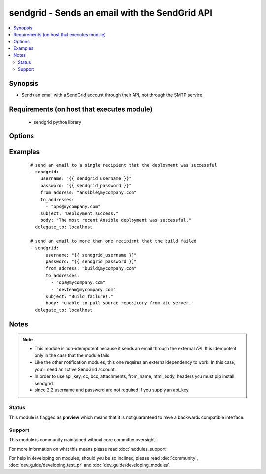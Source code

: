 .. _sendgrid:


sendgrid - Sends an email with the SendGrid API
+++++++++++++++++++++++++++++++++++++++++++++++

.. versionadded:: 2.0


.. contents::
   :local:
   :depth: 2


Synopsis
--------

* Sends an email with a SendGrid account through their API, not through the SMTP service.


Requirements (on host that executes module)
-------------------------------------------

  * sendgrid python library


Options
-------

.. raw:: html

    <table border=1 cellpadding=4>
    <tr>
    <th class="head">parameter</th>
    <th class="head">required</th>
    <th class="head">default</th>
    <th class="head">choices</th>
    <th class="head">comments</th>
    </tr>
                <tr><td>api_key<br/><div style="font-size: small;"> (added in 2.2)</div></td>
    <td>no</td>
    <td></td>
        <td></td>
        <td><div>sendgrid API key to use instead of username/password</div>        </td></tr>
                <tr><td>attachments<br/><div style="font-size: small;"> (added in 2.2)</div></td>
    <td>no</td>
    <td></td>
        <td></td>
        <td><div>a list of relative or explicit paths of files you want to attach (7MB limit as per SendGrid docs)</div>        </td></tr>
                <tr><td>bcc<br/><div style="font-size: small;"> (added in 2.2)</div></td>
    <td>no</td>
    <td></td>
        <td></td>
        <td><div>a list of email addresses to bcc</div>        </td></tr>
                <tr><td>cc<br/><div style="font-size: small;"> (added in 2.2)</div></td>
    <td>no</td>
    <td></td>
        <td></td>
        <td><div>a list of email addresses to cc</div>        </td></tr>
                <tr><td>from_address<br/><div style="font-size: small;"></div></td>
    <td>yes</td>
    <td></td>
        <td></td>
        <td><div>the address in the "from" field for the email</div>        </td></tr>
                <tr><td>from_name<br/><div style="font-size: small;"> (added in 2.2)</div></td>
    <td>no</td>
    <td></td>
        <td></td>
        <td><div>the name you want to appear in the from field, i.e 'John Doe'</div>        </td></tr>
                <tr><td>headers<br/><div style="font-size: small;"> (added in 2.2)</div></td>
    <td>no</td>
    <td></td>
        <td></td>
        <td><div>a dict to pass on as headers</div>        </td></tr>
                <tr><td>html_body<br/><div style="font-size: small;"> (added in 2.2)</div></td>
    <td>no</td>
    <td></td>
        <td></td>
        <td><div>whether the body is html content that should be rendered</div>        </td></tr>
                <tr><td>password<br/><div style="font-size: small;"></div></td>
    <td>no</td>
    <td></td>
        <td></td>
        <td><div>password that corresponds to the username</div><div>Since 2.2 it is only required if api_key is not supplied.</div>        </td></tr>
                <tr><td>subject<br/><div style="font-size: small;"></div></td>
    <td>yes</td>
    <td></td>
        <td></td>
        <td><div>the desired subject for the email</div>        </td></tr>
                <tr><td>to_addresses<br/><div style="font-size: small;"></div></td>
    <td>yes</td>
    <td></td>
        <td></td>
        <td><div>a list with one or more recipient email addresses</div>        </td></tr>
                <tr><td>username<br/><div style="font-size: small;"></div></td>
    <td>no</td>
    <td></td>
        <td></td>
        <td><div>username for logging into the SendGrid account.</div><div>Since 2.2 it is only required if api_key is not supplied.</div>        </td></tr>
        </table>
    </br>



Examples
--------

 ::

    # send an email to a single recipient that the deployment was successful
    - sendgrid:
        username: "{{ sendgrid_username }}"
        password: "{{ sendgrid_password }}"
        from_address: "ansible@mycompany.com"
        to_addresses:
          - "ops@mycompany.com"
        subject: "Deployment success."
        body: "The most recent Ansible deployment was successful."
      delegate_to: localhost
    
    # send an email to more than one recipient that the build failed
    - sendgrid:
          username: "{{ sendgrid_username }}"
          password: "{{ sendgrid_password }}"
          from_address: "build@mycompany.com"
          to_addresses:
            - "ops@mycompany.com"
            - "devteam@mycompany.com"
          subject: "Build failure!."
          body: "Unable to pull source repository from Git server."
      delegate_to: localhost


Notes
-----

.. note::
    - This module is non-idempotent because it sends an email through the external API. It is idempotent only in the case that the module fails.
    - Like the other notification modules, this one requires an external dependency to work. In this case, you'll need an active SendGrid account.
    - In order to use api_key, cc, bcc, attachments, from_name, html_body, headers you must pip install sendgrid
    - since 2.2 username and password are not required if you supply an api_key



Status
~~~~~~

This module is flagged as **preview** which means that it is not guaranteed to have a backwards compatible interface.


Support
~~~~~~~

This module is community maintained without core committer oversight.

For more information on what this means please read :doc:`modules_support`


For help in developing on modules, should you be so inclined, please read :doc:`community`, :doc:`dev_guide/developing_test_pr` and :doc:`dev_guide/developing_modules`.

